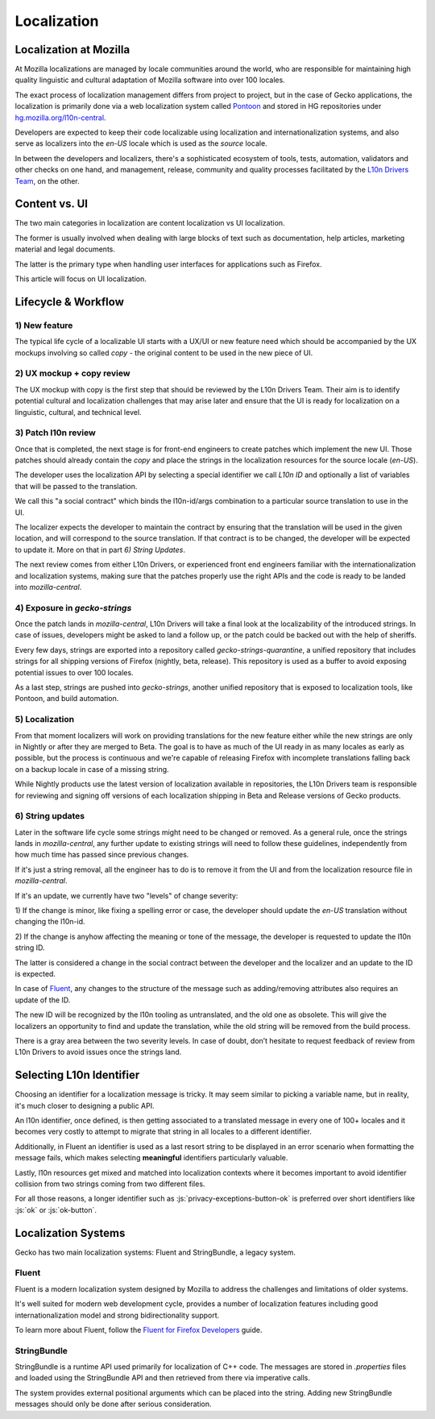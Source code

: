 .. role:: js(code)
   :language: javascript

============
Localization
============

Localization at Mozilla
=======================

At Mozilla localizations are managed by locale communities around the world, who
are responsible for maintaining high quality linguistic and cultural adaptation
of Mozilla software into over 100 locales.

The exact process of localization management differs from project to project, but
in the case of Gecko applications, the localization is primarily done via a web localization
system called `Pontoon`_ and stored in HG repositories under
`hg.mozilla.org/l10n-central`_.

Developers are expected to keep their code localizable using localization
and internationalization systems, and also serve as localizers into the `en-US` locale
which is used as the `source` locale.

In between the developers and localizers, there's a sophisticated ecosystem of tools,
tests, automation, validators and other checks on one hand, and management, release,
community and quality processes facilitated by the `L10n Drivers Team`_, on the other.

Content vs. UI
==============

The two main categories in localization are content localization vs UI localization.

The former is usually involved when dealing with large blocks of text such as
documentation, help articles, marketing material and legal documents.

The latter is the primary type when handling user interfaces for applications such
as Firefox.

This article will focus on UI localization.

Lifecycle & Workflow
====================

1) New feature
--------------

The typical life cycle of a localizable UI starts with a UX/UI or new feature need which
should be accompanied by the UX mockups involving so called `copy` - the original
content to be used in the new piece of UI.

2) UX mockup + copy review
--------------------------

The UX mockup with copy is the first step that should be reviewed by the L10n Drivers Team.
Their aim is to identify potential cultural and localization challenges that may arise
later and ensure that the UI is ready for localization on a linguistic, cultural,
and technical level.

3) Patch l10n review
--------------------

Once that is completed, the next stage is for front-end engineers to create patches
which implement the new UI. Those patches should already contain the `copy` and
place the strings in the localization resources for the source locale (`en-US`).

The developer uses the localization API by selecting a special identifier we call
`L10n ID` and optionally a list of variables that will be passed to the translation.

We call this "a social contract" which binds the l10n-id/args combination to a particular
source translation to use in the UI.

The localizer expects the developer to maintain the contract by ensuring that the
translation will be used in the given location, and will correspond to the
source translation. If that contract is to be changed, the developer will be expected
to update it. More on that in part `6) String Updates`.

The next review comes from either L10n Drivers, or experienced front end engineers
familiar with the internationalization and localization systems, making sure that
the patches properly use the right APIs and the code is ready to be landed
into `mozilla-central`.

.. _exposure-in-gecko-strings:

4) Exposure in `gecko-strings`
------------------------------

Once the patch lands in `mozilla-central`, L10n Drivers will take a final look at
the localizability of the introduced strings. In case of issues, developers might
be asked to land a follow up, or the patch could be backed out with the help of sheriffs.

Every few days, strings are exported into a repository called `gecko-strings-quarantine`,
a unified repository that includes strings for all shipping versions of Firefox
(nightly, beta, release). This repository is used as a buffer to avoid exposing potential
issues to over 100 locales.

As a last step, strings are pushed into `gecko-strings`, another unified repository that
is exposed to localization tools, like Pontoon, and build automation.

5) Localization
---------------

From that moment localizers will work on providing translations for the new feature
either while the new strings are only in Nightly or after they are merged to Beta.
The goal is to have as much of the UI ready in as many locales as early as possible,
but the process is continuous and we're capable of releasing Firefox with incomplete
translations falling back on a backup locale in case of a missing string.

While Nightly products use the latest version of localization available in repositories,
the L10n Drivers team is responsible for reviewing and signing off versions of each
localization shipping in Beta and Release versions of Gecko products.

6) String updates
-----------------

Later in the software life cycle some strings might need to be changed or removed.
As a general rule, once the strings lands in `mozilla-central`, any further update
to existing strings will need to follow these guidelines, independently from how much
time has passed since previous changes.

If it's just a string removal, all the engineer has to do is to remove it from the UI
and from the localization resource file in `mozilla-central`.

If it's an update, we currently have two "levels" of change severity:

1) If the change is minor, like fixing a spelling error or case, the developer should update
the `en-US` translation without changing the l10n-id.

2) If the change is anyhow affecting the meaning or tone of the message, the developer
is requested to update the l10n string ID.

The latter is considered a change in the social contract between the developer and
the localizer and an update to the ID is expected.

In case of `Fluent`_, any changes to the structure of the message such as adding/removing
attributes also requires an update of the ID.

The new ID will be recognized by the l10n tooling as untranslated, and the old one
as obsolete. This will give the localizers an opportunity to find and update the
translation, while the old string will be removed from the build process.

There is a gray area between the two severity levels. In case of doubt, don’t hesitate
to request feedback of review from L10n Drivers to avoid issues once the strings land.

Selecting L10n Identifier
=========================

Choosing an identifier for a localization message is tricky. It may seem similar
to picking a variable name, but in reality, it's much closer to designing a public
API.

An l10n identifier, once defined, is then getting associated to a translated
message in every one of 100+ locales and it becomes very costly to attempt to
migrate that string in all locales to a different identifier.

Additionally, in Fluent an identifier is used as a last resort string to be displayed in
an error scenario when formatting the message fails, which makes selecting
**meaningful** identifiers particularly valuable.

Lastly, l10n resources get mixed and matched into localization contexts where
it becomes important to avoid identifier collision from two strings coming
from two different files.

For all those reasons, a longer identifier such as :js:`privacy-exceptions-button-ok` is
preferred over short identifiers like :js:`ok` or :js:`ok-button`.

Localization Systems
====================

Gecko has two main localization systems: Fluent and StringBundle, a legacy system.

Fluent
------

Fluent is a modern localization system designed by Mozilla to address the challenges
and limitations of older systems.

It's well suited for modern web development cycle, provides a number of localization
features including good internationalization model and strong bidirectionality support.


To learn more about Fluent, follow the `Fluent for Firefox Developers`_ guide.

StringBundle
------------

StringBundle is a runtime API used primarily for localization of C++ code.
The messages are stored in `.properties` files and loaded using the StringBundle API
and then retrieved from there via imperative calls.

The system provides external positional arguments which can be placed into the string.
Adding new StringBundle messages should only be done after serious consideration.

.. _Pontoon: https://pontoon.mozilla.org/
.. _hg.mozilla.org/l10n-central: https://hg.mozilla.org/l10n-central/
.. _L10n Drivers Team: https://wiki.mozilla.org/L10n:Mozilla_Team
.. _Fluent For Firefox Developers: ./fluent/tutorial.html
